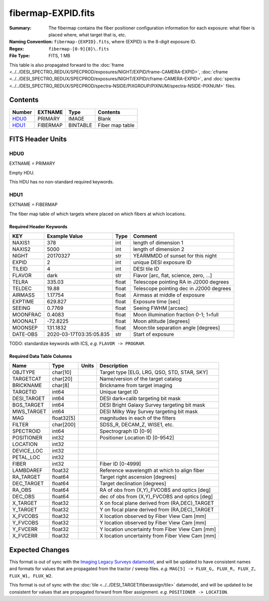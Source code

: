 ===================
fibermap-EXPID.fits
===================

:Summary: The fibermap contains the fiber positioner configuration information for
    each exposure: what fiber is placed where, what target that is, etc.
:Naming Convention: ``fibermap-{EXPID}.fits``, where {EXPID} is the 8-digit exposure ID.
:Regex: ``fibermap-[0-9]{8}\.fits``
:File Type: FITS, 1 MB

This table is also propagated forward to the
:doc:`frame <../../DESI_SPECTRO_REDUX/SPECPROD/exposures/NIGHT/EXPID/frame-CAMERA-EXPID>`,
:doc:`cframe <../../DESI_SPECTRO_REDUX/SPECPROD/exposures/NIGHT/EXPID/cframe-CAMERA-EXPID>`, and
:doc:`spectra <../../DESI_SPECTRO_REDUX/SPECPROD/spectra-NSIDE/PIXGROUP/PIXNUM/spectra-NSIDE-PIXNUM>`
files.

Contents
========

====== ======== ======== ===================
Number EXTNAME  Type     Contents
====== ======== ======== ===================
HDU0_  PRIMARY  IMAGE    Blank
HDU1_  FIBERMAP BINTABLE Fiber map table
====== ======== ======== ===================


FITS Header Units
=================

HDU0
----

EXTNAME = PRIMARY

Empty HDU.

This HDU has no non-standard required keywords.

HDU1
----

EXTNAME = FIBERMAP

The fiber map table of which targets where placed on which fibers
at which locations.

Required Header Keywords
~~~~~~~~~~~~~~~~~~~~~~~~

======== ======================= ===== =======================================
KEY      Example Value           Type  Comment
======== ======================= ===== =======================================
NAXIS1   378                     int   length of dimension 1
NAXIS2   5000                    int   length of dimension 2
NIGHT    20170327                str   YEARMMDD of sunset for this night
EXPID    2                       int   unique DESI exposure ID
TILEID   4                       int   DESI tile ID
FLAVOR   dark                    str   Flavor [arc, flat, science, zero, ...]
TELRA    335.03                  float Telescope pointing RA in J2000 degrees
TELDEC   19.88                   float Telescope pointing dec in J2000 degrees
AIRMASS  1.17754                 float Airmass at middle of exposure
EXPTIME  629.827                 float Exposure time [sec]
SEEING   0.7769                  float Seeing FWHM [arcsec]
MOONFRAC 0.4083                  float Moon illumination fraction 0-1; 1=full
MOONALT  -72.8225                float Moon altitude [degrees]
MOONSEP  131.1832                float Moon:tile separation angle [degrees]
DATE-OBS 2020-03-17T03:35:05.835 str   Start of exposure
======== ======================= ===== =======================================

TODO: standardize keywords with ICS, *e.g.* ``FLAVOR -> PROGRAM``.

Required Data Table Columns
~~~~~~~~~~~~~~~~~~~~~~~~~~~

=========== ========== ===== ===============================================
Name        Type       Units Description
=========== ========== ===== ===============================================
OBJTYPE     char[10]         Target type [ELG, LRG, QSO, STD, STAR, SKY]
TARGETCAT   char[20]         Name/version of the target catalog
BRICKNAME   char[8]          Brickname from target imaging
TARGETID    int64            Unique target ID
DESI_TARGET int64            DESI dark+calib targeting bit mask
BGS_TARGET  int64            DESI Bright Galaxy Survey targeting bit mask
MWS_TARGET  int64            DESI Milky Way Survey targeting bit mask
MAG         float32[5]       magnitudes in each of the filters
FILTER      char[200]        SDSS_R, DECAM_Z, WISE1, etc.
SPECTROID   int64            Spectrograph ID [0-9]
POSITIONER  int32            Positioner Location ID [0-9542]
LOCATION    int32
DEVICE_LOC  int32
PETAL_LOC   int32
FIBER       int32            Fiber ID [0-4999]
LAMBDAREF   float32          Reference wavelength at which to align fiber
RA_TARGET   float64          Target right ascension [degrees]
DEC_TARGET  float64          Target declination [degrees]
RA_OBS      float64          RA of obs from (X,Y)_FVCOBS and optics [deg]
DEC_OBS     float64          dec of obs from (X,Y)_FVCOBS and optics [deg]
X_TARGET    float32          X on focal plane derived from (RA,DEC)_TARGET
Y_TARGET    float32          Y on focal plane derived from (RA,DEC)_TARGET
X_FVCOBS    float32          X location observed by Fiber View Cam [mm]
Y_FVCOBS    float32          Y location observed by Fiber View Cam [mm]
Y_FVCERR    float32          Y location uncertainty from Fiber View Cam [mm]
X_FVCERR    float32          X location uncertainty from Fiber View Cam [mm]
=========== ========== ===== ===============================================

Expected Changes
================

This format is out of sync with the
`Imaging Legacy Surveys datamodel <http://legacysurvey.org/dr4/files/>`_,
and will be updated to have consistent names and formats for values that are
propagated from the tractor / sweep files.
*e.g.* ``MAG[5] -> FLUX_G, FLUX_R, FLUX_Z, FLUX_W1, FLUX_W2``.

This format is out of sync with the
:doc:`tile <../../DESI_TARGET/fiberassign/tile>` datamodel, and will be updated to
be consistent for values that are propagated forward from fiber assignment.
*e.g.* ``POSITIONER -> LOCATION``.
